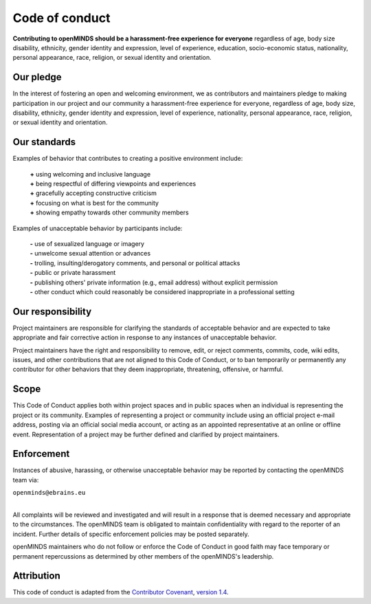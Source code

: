 ###############
Code of conduct
###############

**Contributing to openMINDS should be a harassment-free experience for everyone** regardless of age, body size disability, ethnicity, gender identity and expression, level of experience, education, socio-economic status, nationality, personal appearance, race, religion, or sexual identity and orientation.

**********
Our pledge
**********

In the interest of fostering an open and welcoming environment, we as contributors and maintainers pledge to making participation in our project and our community a harassment-free experience for everyone, regardless of age, body size, disability, ethnicity, gender identity and expression, level of experience, nationality, personal appearance, race, religion, or sexual identity and orientation.

*************
Our standards
*************

Examples of behavior that contributes to creating a positive environment include:  

  | **\+** using welcoming and inclusive language  
  | **\+** being respectful of differing viewpoints and experiences  
  | **\+** gracefully accepting constructive criticism  
  | **\+** focusing on what is best for the community  
  | **\+** showing empathy towards other community members  

Examples of unacceptable behavior by participants include:  

  | **\-** use of sexualized language or imagery  
  | **\-** unwelcome sexual attention or advances  
  | **\-** trolling, insulting/derogatory comments, and personal or political attacks  
  | **\-** public or private harassment  
  | **\-** publishing others' private information (e.g., email address) without explicit permission  
  | **\-** other conduct which could reasonably be considered inappropriate in a professional setting  

******************
Our responsibility
******************

Project maintainers are responsible for clarifying the standards of acceptable behavior and are expected to take appropriate and fair corrective action in response to any instances of unacceptable behavior.

Project maintainers have the right and responsibility to remove, edit, or reject comments, commits, code, wiki edits, issues, and other contributions that are not aligned to this Code of Conduct, or to ban temporarily or permanently any contributor for other behaviors that they deem inappropriate, threatening, offensive, or harmful.

*****
Scope
*****

This Code of Conduct applies both within project spaces and in public spaces when an individual is representing the project or its community. Examples of representing a project or community include using an official project e-mail address, posting via an official social media account, or acting as an appointed representative at an online or offline event. Representation of a project may be further defined and clarified by project maintainers.

***********
Enforcement
***********

Instances of abusive, harassing, or otherwise unacceptable behavior may be reported by contacting the openMINDS team via:

| ``openminds@ebrains.eu``
|
All complaints will be reviewed and investigated and will result in a response that is deemed necessary and appropriate to the circumstances. The openMINDS team is obligated to maintain confidentiality with regard to the reporter of an incident. Further details of specific enforcement policies may be posted separately.

openMINDS maintainers who do not follow or enforce the Code of Conduct in good faith may face temporary or permanent repercussions as determined by other members of the openMINDS's leadership.

***********
Attribution
***********

This code of conduct is adapted from the `Contributor Covenant <http://contributor-covenant.org>`_, `version 1.4 <http://contributor-covenant.org/version/1/4>`_.
